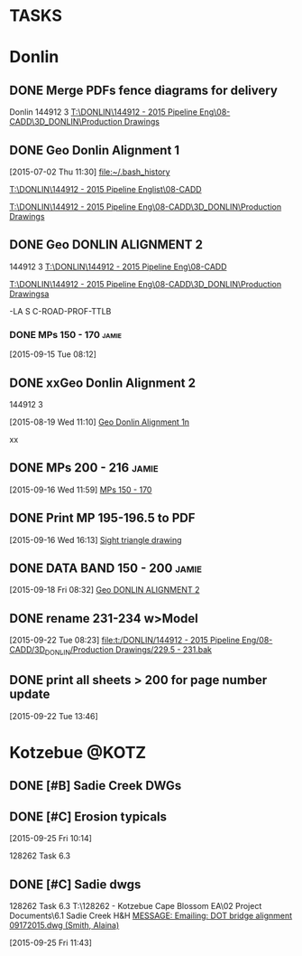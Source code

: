 #+SEQ_TODO: TODO(t) DELEGATED(g) SOMEDAY(s) WAITING(w) | DONE(d) CANCELLED(c) REFERENCE(r) 
* TASKS
:PROPERTIES:
:ToodledoLastSync: 1443643149
:OrgToodledoVersion: 2.16
:ToodledoLastEdit: 1443643147
:ToodledoLastDelete: 1310885736
:END:
* Donlin
:PROPERTIES:
:ToodledoFolderID: 3899905
:END:
** DONE Merge PDFs fence diagrams for delivery
   CLOSED: [2015-09-30 Wed 15:45]
:PROPERTIES:
:ToodledoID: 213910987
:Hash:     730c21a22b29335ce69f44be4e9ea81d
:END:
:LOGBOOK:
CLOCK: [2015-09-30 Wed 11:09]--[2015-09-30 Wed 11:58] =>  0:49
:END:
Donlin
144912 3
[[T:\DONLIN\144912 - 2015 Pipeline Eng\08-CADD\3D_DONLIN\Production Drawings]]
** DONE Geo Donlin Alignment 1
   CLOSED: [2015-08-03 Mon 15:59]
   :PROPERTIES:
   :ToodledoID: 213910989
   :Hash:     af592da62307b5ea7d913aa1aeee10be
   :END:
  :LOGBOOK:
  CLOCK: [2015-07-27 Mon 08:20]--[2015-07-27 Mon 16:34] =>  8:14
  CLOCK: [2015-07-24 Fri 08:09]--[2015-07-24 Fri 16:57] =>  8:48
  CLOCK: [2015-07-23 Thu 13:02]--[2015-07-23 Thu 16:36] =>  3:34
  CLOCK: [2015-07-23 Thu 08:26]--[2015-07-23 Thu 12:16] =>  3:50
  CLOCK: [2015-07-22 Wed 12:38]--[2015-07-22 Wed 16:50] =>  4:12
  CLOCK: [2015-07-22 Wed 08:00]--[2015-07-22 Wed 12:06] =>  4:06
  CLOCK: [2015-07-21 Tue 12:23]--[2015-07-21 Tue 16:31] =>  4:08
  CLOCK: [2015-07-21 Tue 07:51]--[2015-07-21 Tue 12:01] =>  4:10
  CLOCK: [2015-07-20 Mon 13:43]--[2015-07-20 Mon 17:11] =>  3:28
  CLOCK: [2015-07-20 Mon 13:00]--[2015-07-20 Mon 13:21] =>  0:21
  CLOCK: [2015-07-20 Mon 08:17]--[2015-07-20 Mon 12:02] =>  3:45
  CLOCK: [2015-07-17 Fri 07:46]--[2015-07-17 Fri 16:33] =>  8:47
  CLOCK: [2015-07-16 Thu 08:13]--[2015-07-16 Thu 16:47] =>  8:34
  CLOCK: [2015-07-15 Wed 12:43]--[2015-07-15 Wed 16:49] =>  4:06
  CLOCK: [2015-07-15 Wed 07:54]--[2015-07-15 Wed 12:00] =>  4:06
  CLOCK: [2015-07-14 Tue 12:49]--[2015-07-14 Tue 15:00] =>  2:11
  CLOCK: [2015-07-14 Tue 07:48]--[2015-07-14 Tue 12:00] =>  4:12
  CLOCK: [2015-07-13 Mon 12:47]--[2015-07-13 Mon 16:43] =>  3:56
  CLOCK: [2015-07-13 Mon 08:02]--[2015-07-13 Mon 12:11] =>  4:09
  CLOCK: [2015-07-09 Thu 13:19]--[2015-07-09 Thu 17:08] =>  3:49
  CLOCK: [2015-07-09 Thu 07:43]--[2015-07-09 Thu 12:00] =>  4:17
  CLOCK: [2015-07-08 Wed 12:51]--[2015-07-08 Wed 16:34] =>  3:43
  CLOCK: [2015-07-08 Wed 09:27]--[2015-07-08 Wed 12:03] =>  2:36
  CLOCK: [2015-07-08 Wed 07:58]--[2015-07-08 Wed 08:59] =>  1:01
  CLOCK: [2015-07-07 Tue 13:04]--[2015-07-07 Tue 16:38] =>  3:34
  CLOCK: [2015-07-07 Tue 08:21]--[2015-07-07 Tue 12:05] =>  3:44
  CLOCK: [2015-07-06 Mon 09:01]--[2015-07-06 Mon 17:11] =>  8:10
  CLOCK: [2015-07-02 Thu 12:35]--[2015-07-02 Thu 16:59] =>  4:24
  CLOCK: [2015-07-02 Thu 11:30]--[2015-07-02 Thu 12:13] =>  0:43
  :END:
[2015-07-02 Thu 11:30]
[[file:~/.bash_history]]

[[T:\DONLIN\144912 - 2015 Pipeline Englist\08-CADD]]

[[T:\DONLIN\144912 - 2015 Pipeline Eng\08-CADD\3D_DONLIN\Production Drawings]]
 
** DONE Geo DONLIN ALIGNMENT 2
   CLOSED: [2015-09-24 Thu 14:54]
   :PROPERTIES:
   :ToodledoID: 213910991
   :Hash:     a5e392cc26b28b91691adec7ed4b8f8e
   :END:
   :LOGBOOK:
   CLOCK: [2015-09-28 Mon 09:11]--[2015-09-28 Mon 10:26] =>  1:15
   CLOCK: [2015-09-24 Thu 13:17]--[2015-09-24 Thu 14:46] =>  1:29
   CLOCK: [2015-09-24 Thu 08:02]--[2015-09-24 Thu 11:57] =>  3:55
   CLOCK: [2015-09-23 Wed 12:38]--[2015-09-23 Wed 16:51] =>  4:13
   CLOCK: [2015-09-23 Wed 07:53]--[2015-09-23 Wed 12:21] =>  4:28
   CLOCK: [2015-09-22 Tue 13:47]--[2015-09-22 Tue 17:40] =>  3:53
   CLOCK: [2015-09-22 Tue 12:23]--[2015-09-22 Tue 13:46] =>  1:23
   CLOCK: [2015-09-22 Tue 08:24]--[2015-09-22 Tue 11:58] =>  3:34
   CLOCK: [2015-09-22 Tue 08:09]--[2015-09-22 Tue 08:23] =>  0:14
   CLOCK: [2015-09-21 Mon 17:46]--[2015-09-21 Mon 18:00] =>  0:14
   CLOCK: [2015-09-21 Mon 13:12]--[2015-09-21 Mon 17:46] =>  4:34
   CLOCK: [2015-09-21 Mon 08:05]--[2015-09-21 Mon 11:55] =>  3:50
   CLOCK: [2015-09-18 Fri 16:01]--[2015-09-18 Fri 17:35] =>  1:34
   CLOCK: [2015-09-18 Fri 12:40]--[2015-09-18 Fri 16:01] =>  3:21
   CLOCK: [2015-09-18 Fri 08:32]--[2015-09-18 Fri 12:10] =>  3:38
   CLOCK: [2015-09-18 Fri 08:13]--[2015-09-18 Fri 08:32] =>  0:19
   CLOCK: [2015-09-17 Thu 12:48]--[2015-09-17 Thu 17:12] =>  4:24
   CLOCK: [2015-09-17 Thu 11:09]--[2015-09-17 Thu 12:05] =>  0:56
   CLOCK: [2015-09-17 Thu 09:46]--[2015-09-17 Thu 10:52] =>  1:06
   CLOCK: [2015-09-16 Wed 16:13]--[2015-09-16 Wed 16:36] =>  0:23
   CLOCK: [2015-09-16 Wed 12:00]--[2015-09-16 Wed 16:13] =>  4:13
   CLOCK: [2015-09-16 Wed 08:03]--[2015-09-16 Wed 11:59] =>  3:56
   CLOCK: [2015-09-15 Tue 08:18]--[2015-09-15 Tue 16:39] =>  8:21
   CLOCK: [2015-09-15 Tue 08:00]--[2015-09-15 Tue 08:12] =>  0:12
   CLOCK: [2015-09-14 Mon 12:45]--[2015-09-14 Mon 16:42] =>  3:57
   CLOCK: [2015-09-14 Mon 08:02]--[2015-09-14 Mon 12:05] =>  4:03
   CLOCK: [2015-09-11 Fri 13:42]--[2015-09-11 Fri 16:42] =>  3:00
   CLOCK: [2015-09-11 Fri 09:34]--[2015-09-11 Fri 12:13] =>  2:39
   CLOCK: [2015-09-11 Fri 08:15]--[2015-09-11 Fri 08:55] =>  0:40
   CLOCK: [2015-09-10 Thu 15:29]--[2015-09-10 Thu 16:43] =>  1:14
   CLOCK: [2015-09-10 Thu 13:24]--[2015-09-10 Thu 15:29] =>  2:05
   CLOCK: [2015-09-10 Thu 08:04]--[2015-09-10 Thu 11:44] =>  3:40
   CLOCK: [2015-09-09 Wed 07:55]--[2015-09-09 Wed 16:49] =>  8:54
   CLOCK: [2015-09-08 Tue 13:05]--[2015-09-08 Tue 17:06] =>  4:01
   CLOCK: [2015-09-08 Tue 09:18]--[2015-09-08 Tue 12:03] =>  2:45
   :END:
144912 3
 [[T:\DONLIN\144912 - 2015 Pipeline Eng\08-CADD]]

[[T:\DONLIN\144912 - 2015 Pipeline Eng\08-CADD\3D_DONLIN\Production Drawingsa]]

-LA S C-ROAD-PROF-TTLB
*** DONE MPs 150 - 170                                              :jamie:
    CLOSED: [2015-09-16 Wed 11:59]
    :PROPERTIES:
    :ToodledoID: 213910993
    :Hash:     92e5d6724aeaf4e6cad582842f21cd02
    :END:
  :LOGBOOK:  
  CLOCK: [2015-09-15 Tue 08:12]--[2015-09-15 Tue 08:18] =>  0:06
  :END:      
[2015-09-15 Tue 08:12]

** DONE xxGeo Donlin Alignment 2
CLOSED: [2015-09-30 Wed 11:59]
:PROPERTIES:
:ToodledoID: 213910995
:Hash:     2734d99d6ef91c7d3018853878df0ed7
:END:
144912 3
 :LOGBOOK:
 CLOCK: [2015-08-28 Fri 08:41]--[2015-08-28 Fri 12:16] =>  3:35
 CLOCK: [2015-08-27 Thu 08:21]--[2015-08-27 Thu 12:08] =>  3:47
 CLOCK: [2015-08-26 Wed 15:45]--[2015-08-26 Wed 15:49] =>  0:04
 CLOCK: [2015-08-26 Wed 15:34]--[2015-08-26 Wed 15:36] =>  0:02
 CLOCK: [2015-08-26 Wed 13:40]--[2015-08-26 Wed 15:05] =>  1:25
 CLOCK: [2015-08-25 Tue 12:33]--[2015-08-25 Tue 12:34] =>  0:01
 CLOCK: [2015-08-25 Tue 08:38]--[2015-08-25 Tue 12:01] =>  3:23
 CLOCK: [2015-08-24 Mon 13:16]--[2015-08-24 Mon 16:32] =>  3:16
 CLOCK: [2015-08-24 Mon 08:54]--[2015-08-24 Mon 10:33] =>  1:39
 CLOCK: [2015-08-24 Mon 08:10]--[2015-08-24 Mon 08:11] =>  0:01
 CLOCK: [2015-08-21 Fri 15:04]--[2015-08-21 Fri 16:42] =>  1:38
 CLOCK: [2015-08-21 Fri 12:59]--[2015-08-21 Fri 13:18] =>  0:19
 CLOCK: [2015-08-21 Fri 08:01]--[2015-08-21 Fri 11:58] =>  3:57
 CLOCK: [2015-08-20 Thu 13:15]--[2015-08-20 Thu 16:45] =>  3:30
 CLOCK: [2015-08-20 Thu 07:54]--[2015-08-20 Thu 12:30] =>  4:36
 CLOCK: [2015-08-19 Wed 11:10]--[2015-08-19 Wed 12:09] =>  0:59
 :END:
 [2015-08-19 Wed 11:10]
 [[file:~/git/org/baker.org::*Geo%20Donlin%20Alignment%201n][Geo Donlin Alignment 1n]]

xx


** DONE MPs 200 - 216                                                :jamie:
  CLOSED: [2015-09-25 Fri 11:09]
  :PROPERTIES:
  :ToodledoID: 213910997
  :Hash:     3b86497be699452587a16bba3a838b60
  :END:
  :LOGBOOK:  
  CLOCK: [2015-09-16 Wed 11:59]--[2015-09-16 Wed 12:00] =>  0:01
  :END:      
[2015-09-16 Wed 11:59]
[[file:~/git/org/baker.org::*MPs%20150%20-%20170][MPs 150 - 170]]
** DONE Print MP 195-196.5 to PDF
  CLOSED: [2015-09-25 Fri 11:09]
  :PROPERTIES:
  :ToodledoID: 213910999
  :Hash:     32fd141c694e9d339bee8053ea7da356
  :END:
[2015-09-16 Wed 16:13]
[[file:~/git/org/baker.org::*Sight%20triangle%20drawing][Sight triangle drawing]]
** DONE DATA BAND 150 - 200                                          :jamie:
  CLOSED: [2015-09-25 Fri 11:09]
  :PROPERTIES:
  :ToodledoID: 213911001
  :Hash:     6f8986152c9e601b23b12f797ef1b581
  :END:
[2015-09-18 Fri 08:32]
[[file:~/git/org/baker.org::*Geo%20DONLIN%20ALIGNMENT%202][Geo DONLIN ALIGNMENT 2]]
** DONE rename 231-234 w>Model
  CLOSED: [2015-09-25 Fri 11:09]
  :PROPERTIES:
  :ToodledoID: 213911003
  :Hash:     8edfde621ce5dd198dcd7f21d46405d3
  :END:
  :LOGBOOK:  
  CLOCK: [2015-09-22 Tue 08:23]--[2015-09-22 Tue 08:24] =>  0:01
  :END:      
[2015-09-22 Tue 08:23]
[[file:t:/DONLIN/144912%20-%202015%20Pipeline%20Eng/08-CADD/3D_DONLIN/Production%20Drawings/229.5%20-%20231.bak][file:t:/DONLIN/144912 - 2015 Pipeline Eng/08-CADD/3D_DONLIN/Production Drawings/229.5 - 231.bak]]
** DONE print all sheets > 200 for page number update
  CLOSED: [2015-09-25 Fri 11:09]
  :PROPERTIES:
  :ToodledoID: 213911005
  :Hash:     e081670fe566c6659bcc568c0f1443c3
  :END:
  :LOGBOOK:  
  CLOCK: [2015-09-22 Tue 13:46]--[2015-09-22 Tue 13:47] =>  0:01
  :END:      
[2015-09-22 Tue 13:46]
* Kotzebue                                                            :@KOTZ:
:PROPERTIES:
:ToodledoFolderID: 3899897
:END:
** DONE [#B] Sadie Creek DWGs
   CLOSED: [2015-09-30 Wed 14:52]
:PROPERTIES:
:ToodledoID: 213907467
:Hash:     0
:END:

** DONE [#C] Erosion typicals
CLOSED: [2015-09-30 Wed 14:17]
:PROPERTIES:
:ToodledoID: 213908119
:ToodledoFolder: Kotzebue
:Hash:     6a9a1129d24b35a34e3ccaad276fda81
:END:
    [2015-09-25 Fri 10:14]

    128262  Task 6.3
** DONE [#C] Sadie dwgs
CLOSED: [2015-09-30 Wed 14:17]
:PROPERTIES:
:ToodledoID: 213908121
:ToodledoFolder: Kotzebue
:Hash:     09b1e564158bed21c076a4e08a43a91a
:END:
    128262  Task 6.3
    T:\128262 - Kotzebue Cape Blossom EA\02 Project Documents\6.1 Sadie Creek H&H
    [[outlook:00000000910682B0D29B304A8E16A9B42C4ACF5B07000282B60224BDCA439465B2C86147F76C00006087000B00000282B60224BDCA439465B2C86147F76C0000611170510000][MESSAGE: Emailing: DOT bridge alignment 09172015.dwg (Smith, Alaina)]]

    [2015-09-25 Fri 11:43]
 
